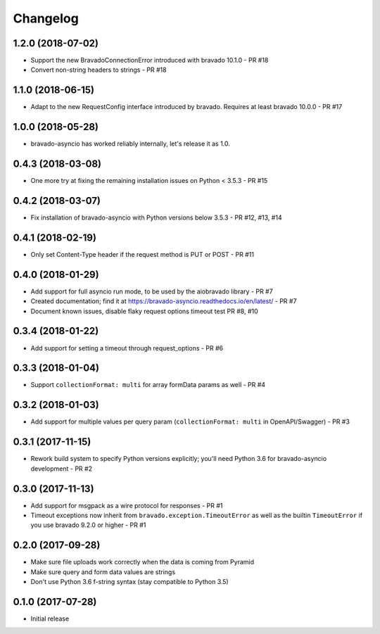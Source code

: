 Changelog
=========

1.2.0 (2018-07-02)
------------------
- Support the new BravadoConnectionError introduced with bravado 10.1.0 - PR #18
- Convert non-string headers to strings - PR #18

1.1.0 (2018-06-15)
------------------
- Adapt to the new RequestConfig interface introduced by bravado. Requires at least bravado 10.0.0 - PR #17

1.0.0 (2018-05-28)
------------------
- bravado-asyncio has worked reliably internally, let's release it as 1.0.

0.4.3 (2018-03-08)
------------------
- One more try at fixing the remaining installation issues on Python < 3.5.3 - PR #15

0.4.2 (2018-03-07)
------------------
- Fix installation of bravado-asyncio with Python versions below 3.5.3 - PR #12, #13, #14

0.4.1 (2018-02-19)
------------------
- Only set Content-Type header if the request method is PUT or POST - PR #11

0.4.0 (2018-01-29)
------------------
- Add support for full asyncio run mode, to be used by the aiobravado library - PR #7
- Created documentation; find it at https://bravado-asyncio.readthedocs.io/en/latest/ - PR #7
- Document known issues, disable flaky request options timeout test PR #8, #10

0.3.4 (2018-01-22)
------------------
- Add support for setting a timeout through request_options - PR #6

0.3.3 (2018-01-04)
------------------
- Support ``collectionFormat: multi`` for array formData params as well - PR #4

0.3.2 (2018-01-03)
------------------
- Add support for multiple values per query param (``collectionFormat: multi`` in OpenAPI/Swagger) - PR #3

0.3.1 (2017-11-15)
------------------
- Rework build system to specify Python versions explicitly; you'll need Python 3.6 for bravado-asyncio development - PR #2

0.3.0 (2017-11-13)
------------------
- Add support for msgpack as a wire protocol for responses - PR #1
- Timeout exceptions now inherit from ``bravado.exception.TimeoutError`` as well as the builtin ``TimeoutError`` if you
  use bravado 9.2.0 or higher - PR #1

0.2.0 (2017-09-28)
------------------
- Make sure file uploads work correctly when the data is coming from Pyramid
- Make sure query and form data values are strings
- Don't use Python 3.6 f-string syntax (stay compatible to Python 3.5)

0.1.0 (2017-07-28)
------------------
- Initial release
